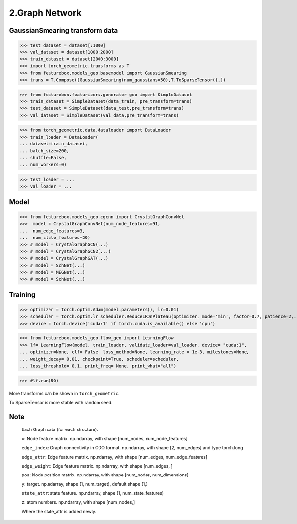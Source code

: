 2.Graph Network
==============================


GaussianSmearing transform data
---------------------------------

>>> test_dataset = dataset[:1000]
>>> val_dataset = dataset[1000:2000]
>>> train_dataset = dataset[2000:3000]
>>> import torch_geometric.transforms as T
>>> from featurebox.models_geo.basemodel import GaussianSmearing
>>> trans = T.Compose([GaussianSmearing(num_gaussians=50),T.ToSparseTensor(),])

>>> from featurebox.featurizers.generator_geo import SimpleDataset
>>> train_dataset = SimpleDataset(data_train, pre_transform=trans)
>>> test_dataset = SimpleDataset(data_test,pre_transform=trans)
>>> val_dataset = SimpleDataset(val_data,pre_transform=trans)

>>> from torch_geometric.data.dataloader import DataLoader
>>> train_loader = DataLoader(
... dataset=train_dataset,
... batch_size=200,
... shuffle=False,
... num_workers=0)

>>> test_loader = ...
>>> val_loader = ...

Model
--------------

>>> from featurebox.models_geo.cgcnn import CrystalGraphConvNet
>>>  model = CrystalGraphConvNet(num_node_features=91,
...  num_edge_features=3,
...  num_state_features=29)
>>> # model = CrystalGraphGCN(...)
>>> # model = CrystalGraphGCN2(...)
>>> # model = CrystalGraphGAT(...)
>>> # model = SchNet(...)
>>> # model = MEGNet(...)
>>> # model = SchNet(...)

Training
--------------

>>> optimizer = torch.optim.Adam(model.parameters(), lr=0.01)
>>> scheduler = torch.optim.lr_scheduler.ReduceLROnPlateau(optimizer, mode='min', factor=0.7, patience=2,...min_lr=0.001)
>>> device = torch.device('cuda:1' if torch.cuda.is_available() else 'cpu')

>>> from featurebox.models_geo.flow_geo import LearningFlow
>>> lf= LearningFlow(model, train_loader, validate_loader=val_loader, device= "cuda:1",
... optimizer=None, clf= False, loss_method=None, learning_rate = 1e-3, milestones=None,
... weight_decay= 0.01, checkpoint=True, scheduler=scheduler,
... loss_threshold= 0.1, print_freq= None, print_what="all")

>>> #lf.run(50)

More transforms can be shown in ``torch_geometric``.

To SparseTensor is more stable with random seed.

Note
----

    Each Graph data (for each structure):

    ``x``: Node feature matrix. np.ndarray, with shape [num_nodes, num_node_features]
    
    ``edge_index``: Graph connectivity in COO format. np.ndarray, with shape [2, num_edges] and type torch.long
    
    ``edge_attr``: Edge feature matrix. np.ndarray, with shape [num_edges, num_edge_features]

    ``edge_weight``: Edge feature matrix. np.ndarray, with shape [num_edges, ]
    
    ``pos``: Node position matrix. np.ndarray, with shape [num_nodes, num_dimensions]
    
    ``y``: target. np.ndarray, shape (1, num_target), default shape (1,)
    
    ``state_attr``: state feature. np.ndarray, shape (1, num_state_features)
    
    ``z``: atom numbers. np.ndarray, with shape [num_nodes,]
    
    Where the state_attr is added newly.